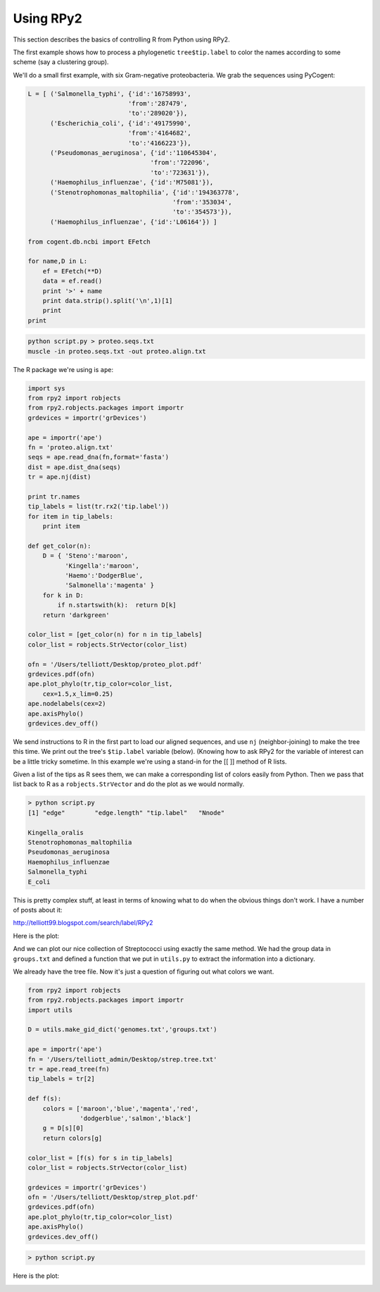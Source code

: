 .. _rpy:

##########
Using RPy2
##########


This section describes the basics of controlling R from Python using RPy2.

The first example shows how to process a phylogenetic ``tree$tip.label`` to color the names according to some scheme (say a clustering group).

We'll do a small first example, with six Gram-negative proteobacteria.  We grab the sequences using PyCogent:

.. sourcecode:: python

    L = [ ('Salmonella_typhi', {'id':'16758993',
                               'from':'287479',
                               'to':'289020'}),
          ('Escherichia_coli', {'id':'49175990',
                               'from':'4164682',
                               'to':'4166223'}),
          ('Pseudomonas_aeruginosa', {'id':'110645304',
                                     'from':'722096',
                                     'to':'723631'}),
          ('Haemophilus_influenzae', {'id':'M75081'}),
          ('Stenotrophomonas_maltophilia', {'id':'194363778',
                                           'from':'353034',
                                           'to':'354573'}),
          ('Haemophilus_influenzae', {'id':'L06164'}) ]

    from cogent.db.ncbi import EFetch

    for name,D in L:
        ef = EFetch(**D)
        data = ef.read()
        print '>' + name
        print data.strip().split('\n',1)[1]
        print
    print

.. sourcecode:: python

    python script.py > proteo.seqs.txt
    muscle -in proteo.seqs.txt -out proteo.align.txt

The R package we're using is ``ape``:

.. sourcecode:: python

    import sys
    from rpy2 import robjects
    from rpy2.robjects.packages import importr
    grdevices = importr('grDevices')

    ape = importr('ape')
    fn = 'proteo.align.txt'
    seqs = ape.read_dna(fn,format='fasta')
    dist = ape.dist_dna(seqs)
    tr = ape.nj(dist)

    print tr.names
    tip_labels = list(tr.rx2('tip.label'))
    for item in tip_labels:
        print item

    def get_color(n):
        D = { 'Steno':'maroon',
              'Kingella':'maroon',
              'Haemo':'DodgerBlue',
              'Salmonella':'magenta' }
        for k in D:
            if n.startswith(k):  return D[k]
        return 'darkgreen'

    color_list = [get_color(n) for n in tip_labels]
    color_list = robjects.StrVector(color_list)

    ofn = '/Users/telliott/Desktop/proteo_plot.pdf'
    grdevices.pdf(ofn)
    ape.plot_phylo(tr,tip_color=color_list,
        cex=1.5,x_lim=0.25)
    ape.nodelabels(cex=2)
    ape.axisPhylo()
    grdevices.dev_off()
    
We send instructions to R in the first part to load our aligned sequences, and use ``nj`` (neighbor-joining) to make the tree this time.  We print out the tree's ``$tip.label`` variable (below).  (Knowing how to ask RPy2 for the variable of interest can be a little tricky sometime.  In this example we're using a stand-in for the [[ ]] method of R lists.

Given a list of the tips as R sees them, we can make a corresponding list of colors easily from Python.  Then we pass that list back to R as a ``robjects.StrVector`` and do the plot as we would normally.

.. sourcecode:: python

    > python script.py
    [1] "edge"        "edge.length" "tip.label"   "Nnode"      

    Kingella_oralis
    Stenotrophomonas_maltophilia
    Pseudomonas_aeruginosa
    Haemophilus_influenzae
    Salmonella_typhi
    E_coli

This is pretty complex stuff, at least in terms of knowing what to do when the obvious things don't work.  I have a number of posts about it:

http://telliott99.blogspot.com/search/label/RPy2

Here is the plot:

.. image:: /figures/proteo_plot.png
   :scale: 50 %
   
And we can plot our nice collection of Streptococci using exactly the same method.  We had the group data in ``groups.txt`` and defined a function that we put in ``utils.py`` to extract the information into a dictionary.

We already have the tree file.  Now it's just a question of figuring out what colors we want.
   
.. sourcecode:: python
   

    from rpy2 import robjects
    from rpy2.robjects.packages import importr
    import utils

    D = utils.make_gid_dict('genomes.txt','groups.txt')

    ape = importr('ape')
    fn = '/Users/telliott_admin/Desktop/strep.tree.txt'
    tr = ape.read_tree(fn)
    tip_labels = tr[2]

    def f(s):
        colors = ['maroon','blue','magenta','red', 
                  'dodgerblue','salmon','black']
        g = D[s][0]
        return colors[g]

    color_list = [f(s) for s in tip_labels]
    color_list = robjects.StrVector(color_list)

    grdevices = importr('grDevices')
    ofn = '/Users/telliott/Desktop/strep_plot.pdf'
    grdevices.pdf(ofn)
    ape.plot_phylo(tr,tip_color=color_list)
    ape.axisPhylo()
    grdevices.dev_off()

.. sourcecode:: python

    > python script.py

Here is the plot:

.. image:: /figures/strep_plot.png
  :scale: 50 %


